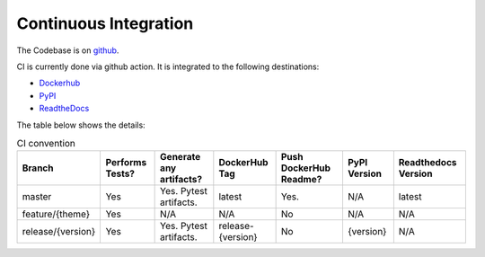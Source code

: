 Continuous Integration
=========================

The Codebase is on `github <https://github.com/kenho811/Python_Database_Version_Control>`_.

CI is currently done via github action. It is integrated to the following destinations:

- `Dockerhub <https://hub.docker.com/repository/docker/kenho811/database-version-control#>`_
- `PyPI <https://pypi.org/project/database-version-control/>`_
- `ReadtheDocs <https://pypi.org/project/database-version-control/>`_

The table below shows the details:

.. list-table:: CI convention
   :header-rows: 1

   * - Branch
     - Performs Tests?
     - Generate any artifacts?
     - DockerHub Tag
     - Push DockerHub Readme?
     - PyPI Version
     - Readthedocs Version
   * - master
     - Yes
     - Yes. Pytest artifacts.
     - latest
     - Yes.
     - N/A
     - latest
   * - feature/{theme}
     - Yes
     - N/A
     - N/A
     - No
     - N/A
     - N/A
   * - release/{version}
     - Yes
     - Yes. Pytest artifacts.
     - release-{version}
     - No
     - {version}
     - N/A
